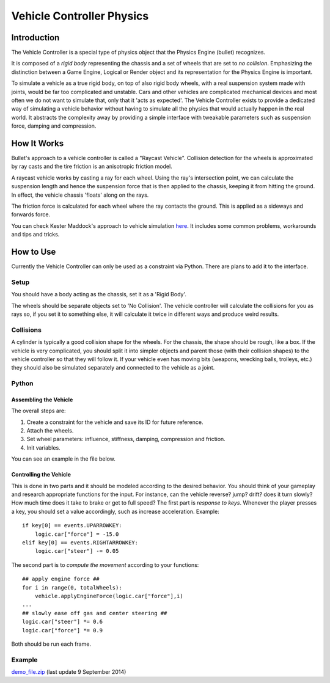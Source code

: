 
**************************
Vehicle Controller Physics
**************************

Introduction
============

The Vehicle Controller is a special type of physics object that the Physics Engine (bullet) recognizes.

It is composed of a *rigid body* representing the chassis and a set of wheels that are set to *no collision*.
Emphasizing the distinction between a Game Engine,
Logical or Render object and its representation for the Physics Engine is important.

To simulate a vehicle as a true rigid body, on top of also rigid body wheels,
with a real suspension system made with joints, would be far too complicated and unstable.
Cars and other vehicles are complicated mechanical devices and
most often we do not want to simulate that, only that it 'acts as expected'.
The Vehicle Controller exists to provide a dedicated way of simulating a vehicle behavior
without having to simulate all the physics that would actually happen in the real world.
It abstracts the complexity away by providing a simple interface with tweakable parameters such as
suspension force, damping and compression.


How It Works
============

Bullet's approach to a vehicle controller is called a "Raycast Vehicle".
Collision detection for the wheels is approximated
by ray casts and the tire friction is an anisotropic friction model.

A raycast vehicle works by casting a ray for each wheel.
Using the ray's intersection point,
we can calculate the suspension length and hence the suspension force that is then applied to the chassis,
keeping it from hitting the ground. In effect, the vehicle chassis 'floats' along on the rays.

The friction force is calculated for each wheel where the ray contacts the ground.
This is applied as a sideways and forwards force.

You can check Kester Maddock's approach to vehicle simulation
`here <https://docs.google.com/document/d/18edpOwtGgCwNyvakS78jxMajCuezotCU_0iezcwiFQc/edit>`__.
It includes some common problems, workarounds and tips and tricks.


How to Use
==========

Currently the Vehicle Controller can only be used as a constraint via Python.
There are plans to add it to the interface.


Setup
-----

You should have a body acting as the chassis, set it as a 'Rigid Body'.

The wheels should be separate objects set to 'No Collision'.
The vehicle controller will calculate the collisions for you as rays so, if you set it to something else,
it will calculate it twice in different ways and produce weird results.


Collisions
----------

A cylinder is typically a good collision shape for the wheels.
For the chassis, the shape should be rough, like a box.
If the vehicle is very complicated,
you should split it into simpler objects and parent those (with their collision shapes)
to the vehicle controller so that they will follow it.
If your vehicle even has moving bits (weapons, wrecking balls, trolleys, etc.)
they should also be simulated separately and connected to the vehicle as a joint.


Python
------

Assembling the Vehicle
^^^^^^^^^^^^^^^^^^^^^^

The overall steps are:

#. Create a constraint for the vehicle and save its ID for future reference.
#. Attach the wheels.
#. Set wheel parameters: influence, stiffness, damping, compression and friction.
#. Init variables.

You can see an example in the file below.


Controlling the Vehicle
^^^^^^^^^^^^^^^^^^^^^^^

This is done in two parts and it should be modeled according to the desired behavior.
You should think of your gameplay and research appropriate functions for the input.
For instance, can the vehicle reverse? jump? drift?
does it turn slowly? How much time does it take to brake or get to full speed?
The first part is *response to keys*.
Whenever the player presses a key, you should set a value accordingly, such as increase acceleration.
Example::

   if key[0] == events.UPARROWKEY:
       logic.car["force"] = -15.0
   elif key[0] == events.RIGHTARROWKEY:
       logic.car["steer"] -= 0.05

The second part is to *compute the movement* according to your functions::

   ## apply engine force ##
   for i in range(0, totalWheels):
       vehicle.applyEngineForce(logic.car["force"],i)
   ...
   ## slowly ease off gas and center steering ##
   logic.car["steer"] *= 0.6
   logic.car["force"] *= 0.9

Both should be run each frame.


Example
-------

`demo_file.zip <https://dl.dropboxusercontent.com/u/3226675/blender/vehicle_controller_demo.zip>`__
(last update 9 September 2014)
